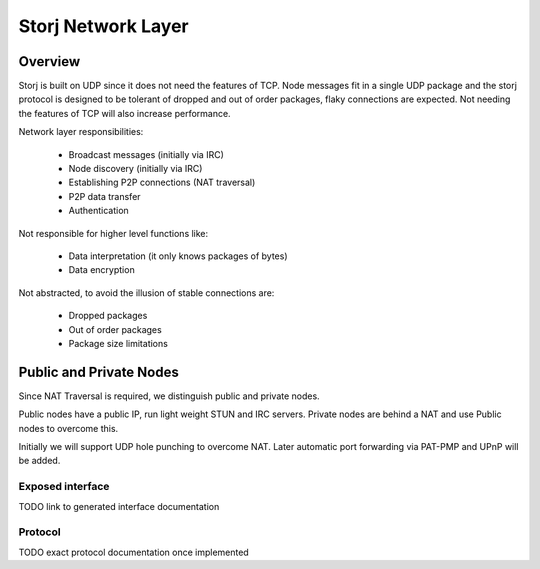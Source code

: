 ===================
Storj Network Layer
===================


Overview
========

Storj is built on UDP since it does not need the features of TCP. Node
messages fit in a single UDP package and the storj protocol is designed to be 
tolerant of dropped and out of order packages, flaky connections are expected.
Not needing the features of TCP will also increase performance.

Network layer responsibilities:

 - Broadcast messages (initially via IRC)
 - Node discovery (initially via IRC)
 - Establishing P2P connections (NAT traversal)
 - P2P data transfer
 - Authentication

Not responsible for higher level functions like:

 - Data interpretation (it only knows packages of bytes)
 - Data encryption

Not abstracted, to avoid the illusion of stable connections are:

 - Dropped packages
 - Out of order packages
 - Package size limitations


Public and Private Nodes
========================

Since NAT Traversal is required, we distinguish public and private nodes.

Public nodes have a public IP, run light weight STUN and IRC servers.
Private nodes are behind a NAT and use Public nodes to overcome this.

Initially we will support UDP hole punching to overcome NAT. Later automatic
port forwarding via PAT-PMP and UPnP will be added.


Exposed interface
#################

TODO link to generated interface documentation


Protocol
########

TODO exact protocol documentation once implemented


